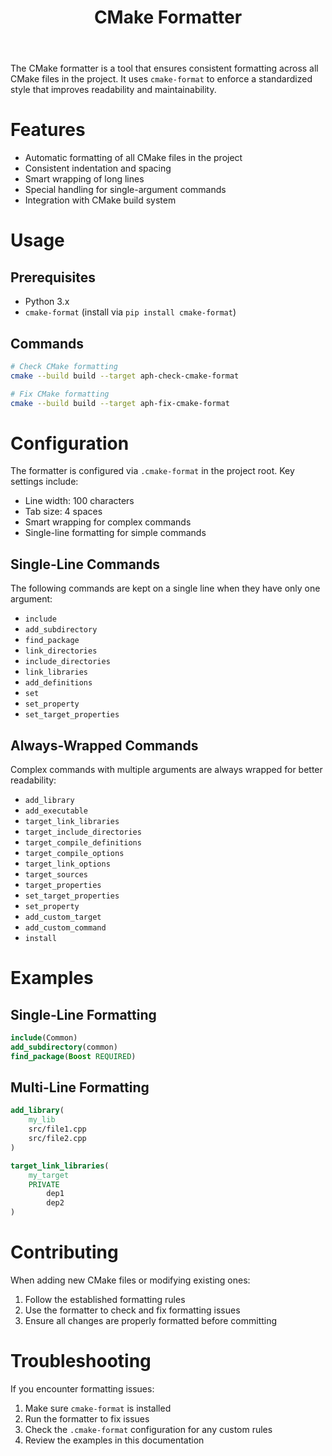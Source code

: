 #+TITLE: CMake Formatter
#+AUTHOR: 
#+DATE: 

The CMake formatter is a tool that ensures consistent formatting across all CMake files in the project. It uses =cmake-format= to enforce a standardized style that improves readability and maintainability.

* Features

- Automatic formatting of all CMake files in the project
- Consistent indentation and spacing
- Smart wrapping of long lines
- Special handling for single-argument commands
- Integration with CMake build system

* Usage

** Prerequisites

- Python 3.x
- =cmake-format= (install via =pip install cmake-format=)

** Commands

#+BEGIN_SRC bash
# Check CMake formatting
cmake --build build --target aph-check-cmake-format

# Fix CMake formatting
cmake --build build --target aph-fix-cmake-format
#+END_SRC

* Configuration

The formatter is configured via =.cmake-format= in the project root. Key settings include:

- Line width: 100 characters
- Tab size: 4 spaces
- Smart wrapping for complex commands
- Single-line formatting for simple commands

** Single-Line Commands

The following commands are kept on a single line when they have only one argument:

- =include=
- =add_subdirectory=
- =find_package=
- =link_directories=
- =include_directories=
- =link_libraries=
- =add_definitions=
- =set=
- =set_property=
- =set_target_properties=

** Always-Wrapped Commands

Complex commands with multiple arguments are always wrapped for better readability:

- =add_library=
- =add_executable=
- =target_link_libraries=
- =target_include_directories=
- =target_compile_definitions=
- =target_compile_options=
- =target_link_options=
- =target_sources=
- =target_properties=
- =set_target_properties=
- =set_property=
- =add_custom_target=
- =add_custom_command=
- =install=

* Examples

** Single-Line Formatting

#+BEGIN_SRC cmake
include(Common)
add_subdirectory(common)
find_package(Boost REQUIRED)
#+END_SRC

** Multi-Line Formatting

#+BEGIN_SRC cmake
add_library(
    my_lib
    src/file1.cpp
    src/file2.cpp
)

target_link_libraries(
    my_target
    PRIVATE
        dep1
        dep2
)
#+END_SRC

* Contributing

When adding new CMake files or modifying existing ones:

1. Follow the established formatting rules
2. Use the formatter to check and fix formatting issues
3. Ensure all changes are properly formatted before committing

* Troubleshooting

If you encounter formatting issues:

1. Make sure =cmake-format= is installed
2. Run the formatter to fix issues
3. Check the =.cmake-format= configuration for any custom rules
4. Review the examples in this documentation 